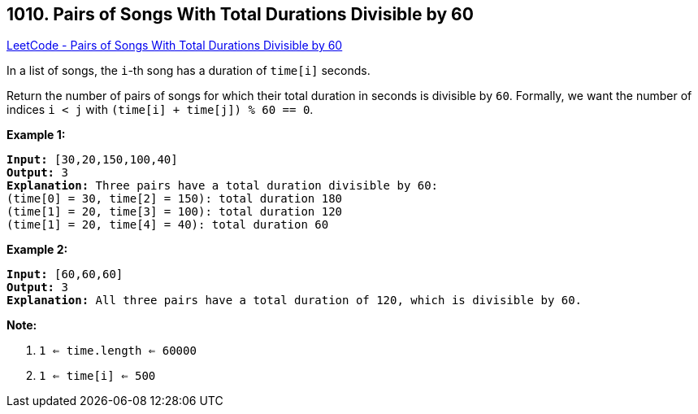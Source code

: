 == 1010. Pairs of Songs With Total Durations Divisible by 60

https://leetcode.com/problems/pairs-of-songs-with-total-durations-divisible-by-60/[LeetCode - Pairs of Songs With Total Durations Divisible by 60]

In a list of songs, the `i`-th song has a duration of `time[i]` seconds. 

Return the number of pairs of songs for which their total duration in seconds is divisible by `60`.  Formally, we want the number of indices `i < j` with `(time[i] + time[j]) % 60 == 0`.

 

*Example 1:*

[subs="verbatim,quotes,macros"]
----
*Input:* [30,20,150,100,40]
*Output:* 3
*Explanation:* Three pairs have a total duration divisible by 60:
(time[0] = 30, time[2] = 150): total duration 180
(time[1] = 20, time[3] = 100): total duration 120
(time[1] = 20, time[4] = 40): total duration 60
----


*Example 2:*

[subs="verbatim,quotes,macros"]
----
*Input:* [60,60,60]
*Output:* 3
*Explanation:* All three pairs have a total duration of 120, which is divisible by 60.
----


 

*Note:*


. `1 <= time.length <= 60000`
. `1 <= time[i] <= 500`


